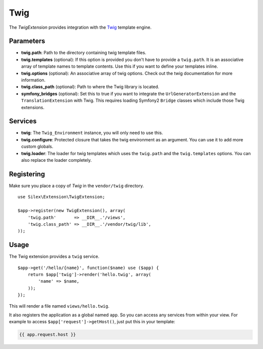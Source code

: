 Twig
====

The *TwigExtension* provides integration with the `Twig
<http://www.twig-project.org/>`_ template engine.

Parameters
----------

* **twig.path**: Path to the directory containing twig template
  files.

* **twig.templates** (optional): If this option is provided
  you don't have to provide a ``twig.path``. It is an
  associative array of template names to template contents.
  Use this if you want to define your templates inline.

* **twig.options** (optional): An associative array of twig
  options. Check out the twig documentation for more information.

* **twig.class_path** (optional): Path to where the Twig
  library is located.

* **symfony_bridges** (optional): Set this to true if you want
  to integrate the ``UrlGeneratorExtension`` and the
  ``TranslationExtension`` with Twig. This requires loading
  Symfony2 ``Bridge`` classes which include those Twig extensions.

Services
--------

* **twig**: The ``Twig_Environment`` instance, you will only
  need to use this.

* **twig.configure**: Protected closure that takes the twig
  environment as an argument. You can use it to add more
  custom globals.

* **twig.loader**: The loader for twig templates which uses
  the ``twig.path`` and the ``twig.templates`` options. You
  can also replace the loader completely.

Registering
-----------

Make sure you place a copy of *Twig* in the ``vendor/twig``
directory.

::

    use Silex\Extension\TwigExtension;

    $app->register(new TwigExtension(), array(
        'twig.path'       => __DIR__.'/views',
        'twig.class_path' => __DIR__.'/vendor/twig/lib',
    ));

Usage
-----

The Twig extension provides a ``twig`` service.

::

    $app->get('/hello/{name}', function($name) use ($app) {
        return $app['twig']->render('hello.twig', array(
            'name' => $name,
        ));
    });

This will render a file named ``views/hello.twig``.

It also registers the application as a global named
``app``. So you can access any services from within your
view. For example to access ``$app['request']->getHost()``,
just put this in your template:

.. code-block:: jinja

    {{ app.request.host }}
